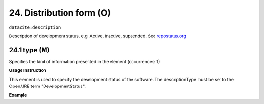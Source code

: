 .. _oas:developmentStatus:

24. Distribution form (O)
====================

``datacite:description``

Description of development status, e.g. Active, inactive, supsended. See `repostatus.org <http://www.repostatus.org/>`_ 

24.1 type (M)
-------------------

Specifies the kind of information presented in the element (occurrences: 1)

**Usage Instruction**

This element is used to specify the development status of the software. The descriptionType must be set to the OpenAIRE term "DevelopmentStatus".

**Example**

.. code-block:: xml
   :linenos:

   <description descriptionType="DevelopmentStatus">
     Suspended 
   </description>

